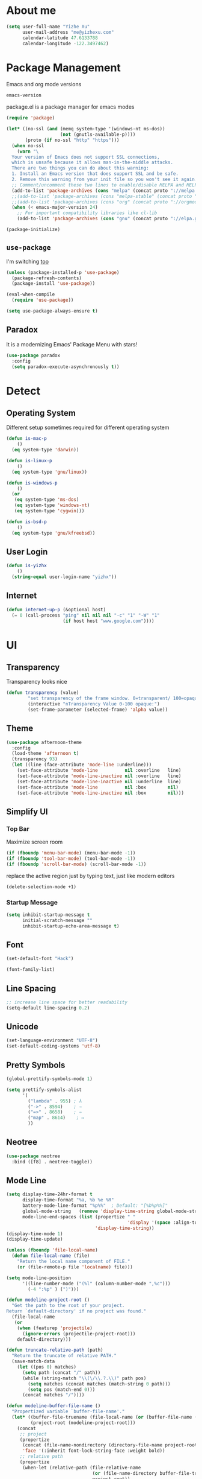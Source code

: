 #    -*- mode: org -*-
* About me

#+begin_src emacs-lisp
  (setq user-full-name "Yizhe Xu"
        user-mail-address "me@yizhexu.com"
        calendar-latitude 47.6133788
        calendar-longitude -122.3497462)
#+end_src

* Package Management

Emacs and org mode versions

#+BEGIN_SRC emacs-lisp
emacs-version
#+END_SRC

#+RESULTS:
: 26.3

package.el is a package manager for emacs modes

#+begin_src emacs-lisp
(require 'package)

(let* ((no-ssl (and (memq system-type '(windows-nt ms-dos))
                    (not (gnutls-available-p))))
       (proto (if no-ssl "http" "https")))
  (when no-ssl
    (warn "\
  Your version of Emacs does not support SSL connections,
  which is unsafe because it allows man-in-the-middle attacks.
  There are two things you can do about this warning:
  1. Install an Emacs version that does support SSL and be safe.
  2. Remove this warning from your init file so you won't see it again."))
  ;; Comment/uncomment these two lines to enable/disable MELPA and MELPA Stable as desired
  (add-to-list 'package-archives (cons "melpa" (concat proto "://melpa.org/packages/")) t)
  ;;(add-to-list 'package-archives (cons "melpa-stable" (concat proto "://stable.melpa.org/packages/")) t)
  ;;(add-to-list 'package-archives (cons "org" (concat proto "://orgmode.org/elpa")) t)
  (when (< emacs-major-version 24)
    ;; For important compatibility libraries like cl-lib
    (add-to-list 'package-archives (cons "gnu" (concat proto "://elpa.gnu.org/packages/")))))

(package-initialize)
#+end_src

** =use-package=

I'm switching [[https://stackoverflow.com/questions/21064916/auto-install-emacs-packages-with-melpa][too]]

#+begin_src emacs-lisp
(unless (package-installed-p 'use-package)
  (package-refresh-contents)
  (package-install 'use-package))

(eval-when-compile
  (require 'use-package))

(setq use-package-always-ensure t)
#+end_src

** Paradox

It is a modernizing Emacs' Package Menu with stars!

#+begin_src emacs-lisp
(use-package paradox
  :config
  (setq paradox-execute-asynchronously t))
#+end_src

* Detect
** Operating System

Different setup sometimes required for different operating system

#+begin_src emacs-lisp
(defun is-mac-p
    ()
  (eq system-type 'darwin))

(defun is-linux-p
    ()
  (eq system-type 'gnu/linux))

(defun is-windows-p
    ()
  (or
   (eq system-type 'ms-dos)
   (eq system-type 'windows-nt)
   (eq system-type 'cygwin)))

(defun is-bsd-p
    ()
  (eq system-type 'gnu/kfreebsd))
#+end_src

** User Login

#+BEGIN_SRC emacs-lisp
(defun is-yizhx
    ()
  (string-equal user-login-name "yizhx"))
#+END_SRC

** Internet

#+begin_src emacs-lisp
(defun internet-up-p (&optional host)
  (= 0 (call-process "ping" nil nil nil "-c" "1" "-W" "1"
                     (if host host "www.google.com"))))
#+end_src

* UI
** Transparency

Transparency looks nice

#+begin_src emacs-lisp
(defun transparency (value)
        "set transparency of the frame window. 0=transparent/ 100=opaque"
        (interactive "nTransparency Value 0-100 opaque:")
        (set-frame-parameter (selected-frame) 'alpha value))
#+end_src

** Theme

#+begin_src emacs-lisp
(use-package afternoon-theme
  :config
  (load-theme 'afternoon t)
  (transparency 93)
  (let ((line (face-attribute 'mode-line :underline)))
    (set-face-attribute 'mode-line          nil :overline   line)
    (set-face-attribute 'mode-line-inactive nil :overline   line)
    (set-face-attribute 'mode-line-inactive nil :underline  line)
    (set-face-attribute 'mode-line          nil :box        nil)
    (set-face-attribute 'mode-line-inactive nil :box        nil)))
#+end_src

** Simplify UI
*** Top Bar

Maximize screen room

 #+BEGIN_SRC emacs-lisp
 (if (fboundp 'menu-bar-mode) (menu-bar-mode -1))
 (if (fboundp 'tool-bar-mode) (tool-bar-mode -1))
 (if (fboundp 'scroll-bar-mode) (scroll-bar-mode -1))
 #+END_SRC

 replace the active region just by typing text, just like modern editors

 #+BEGIN_SRC emacs-lisp
 (delete-selection-mode +1)
 #+END_SRC

*** Startup Message

#+BEGIN_SRC emacs-lisp
(setq inhibit-startup-message t
      initial-scratch-message ""
      inhibit-startup-echo-area-message t)
#+END_SRC

** Font

#+BEGIN_SRC emacs-lisp
(set-default-font "Hack")
#+END_SRC

#+BEGIN_SRC emacs-lisp
(font-family-list)
#+END_SRC

** Line Spacing

#+BEGIN_SRC emacs-lisp
;; increase line space for better readability
(setq-default line-spacing 0.2)
#+END_SRC

** Unicode

#+BEGIN_SRC emacs-lisp
(set-language-environment "UTF-8")
(set-default-coding-systems 'utf-8)
#+END_SRC

** Pretty Symbols

#+BEGIN_SRC emacs-lisp
(global-prettify-symbols-mode 1)

(setq prettify-symbols-alist
      '(
        ("lambda" . 955) ; λ
        ("->" . 8594)    ; →
        ("=>" . 8658)    ; ⇒
        ("map" . 8614)    ; ↦
        ))
#+END_SRC

** Neotree

#+BEGIN_SRC emacs-lisp
(use-package neotree
  :bind ([f8] . neotree-toggle))
#+END_SRC

** Mode Line

#+BEGIN_SRC emacs-lisp
(setq display-time-24hr-format t
      display-time-format "%a, %b %e %R"
      battery-mode-line-format "%p%%"  ; Default: "[%b%p%%]"
      global-mode-string   (remove 'display-time-string global-mode-string)
      mode-line-end-spaces (list (propertize " "
                                             'display '(space :align-to (- right 17)))
                                 'display-time-string))
(display-time-mode 1)
(display-time-update)
#+END_SRC

#+BEGIN_SRC emacs-lisp
(unless (fboundp 'file-local-name)
  (defun file-local-name (file)
    "Return the local name component of FILE."
    (or (file-remote-p file 'localname) file)))

(setq mode-line-position
      '((line-number-mode ("(%l" (column-number-mode ",%c")))
        (-4 ":%p" ) (")")))

(defun modeline-project-root ()
  "Get the path to the root of your project.
Return `default-directory' if no project was found."
  (file-local-name
   (or
    (when (featurep 'projectile)
      (ignore-errors (projectile-project-root)))
    default-directory)))

(defun truncate-relative-path (path)
  "Return the truncate of relative PATH."
  (save-match-data
    (let ((pos 0) matches)
      (setq path (concat "/" path))
      (while (string-match "\\(\/\\.?.\\)" path pos)
        (setq matches (concat matches (match-string 0 path)))
        (setq pos (match-end 0)))
      (concat matches "/"))))

(defun modeline-buffer-file-name ()
  "Propertized variable `buffer-file-name'."
  (let* ((buffer-file-truename (file-local-name (or (buffer-file-name (buffer-base-buffer)) "")))
         (project-root (modeline-project-root)))
    (concat
     ;; project
     (propertize
      (concat (file-name-nondirectory (directory-file-name project-root)) "/")
      'face '(:inherit font-lock-string-face :weight bold))
     ;; relative path
     (propertize
      (when-let (relative-path (file-relative-name
                                (or (file-name-directory buffer-file-truename) "./")
                                project-root))
        (if (string= relative-path "./") ""
          (substring (truncate-relative-path relative-path) 1)))
      'face 'font-lock-comment-face)
     ;; file name
     (propertize (file-name-nondirectory buffer-file-truename)
                 'face 'mode-line-buffer-id))))

(defvar-local modeline-buffer-info nil)
(defvar mode-line-buffer-info
  '(:propertize
    (:eval (or modeline-buffer-info
               (setq modeline-buffer-info
                     (if buffer-file-name
                         (modeline-buffer-file-name)
                       (propertize "%b" 'face '(:weight bold))))))))
(put 'mode-line-buffer-info 'risky-local-variable t)

(defsubst modeline-column (pos)
  "Get the column of the position `POS'."
  (save-excursion (goto-char pos)
                  (current-column)))
(defun selection-info()
  "Information about the current selection."
  (when mark-active
    (cl-destructuring-bind (beg . end)
        (cons (region-beginning) (region-end))
      (propertize
       (let ((lines (count-lines beg (min end (point-max)))))
         (concat (cond ((bound-and-true-p rectangle-mark-mode)
                        (let ((cols (abs (- (modeline-column end)
                                            (modeline-column beg)))))
                          (format "(%dx%d)" lines cols)))
                       ((> lines 1)
                        (format "(%d,%d)" lines (- end beg)))
                       ((format "(%d,%d)" 0 (- end beg))))))
       'face 'font-lock-warning-face))))

(setq-default mode-line-format
              '("%e"
                mode-line-front-space
                mode-line-mule-info
                mode-line-client
                mode-line-modified
                mode-line-remote
                ;; mode-line-frame-identification -- this is for text-mode emacs only
                " "
                mode-line-buffer-info
                ;; mode-line-buffer-identification
                " "
                mode-line-position
                (:eval (selection-info))
                (vc-mode vc-mode)
                " "
                mode-line-modes
                ;;mode-line-misc-info
                mode-line-end-spaces))
#+END_SRC

** Battery

#+BEGIN_SRC emacs-lisp
  (when (is-mac-p)
    (display-battery-mode 1))
#+END_SRC

** Yes or No

#+BEGIN_SRC emacs-lisp
(fset 'yes-or-no-p 'y-or-n-p)
#+END_SRC

** Tabs

#+BEGIN_SRC emacs-lisp
(setq-default indent-tabs-mode nil)
#+END_SRC

** Fill Width

#+BEGIN_SRC emacs-lisp
(setq fill-column 80)
#+END_SRC

** Buffer / File Warnings

checks whether the parent directories exist for a given file and
offers to create them if they do not exist ([[http://iqbalansari.me/blog/2014/12/07/automatically-create-parent-directories-on-visiting-a-new-file-in-emacs/][Source]])

#+BEGIN_SRC emacs-lisp
(setq confirm-nonexistent-file-or-buffer nil)

(defun create-non-existent-directory ()
  "Check whether a given file's parent directories exist; if they do not, offer to create them."
  (let ((parent-directory (file-name-directory buffer-file-name)))
    (when (and (not (file-exists-p parent-directory))
               (y-or-n-p (format "Directory `%s' does not exist! Create it?" parent-directory)))
      (make-directory parent-directory t))))

(add-to-list 'find-file-not-found-functions #'create-non-existent-directory)
#+END_SRC

** Minibuffer

Sometimes cursor get stuck in minibuffer is annoying

#+BEGIN_SRC emacs-lisp
  (setq minibuffer-prompt-properties
        (quote
         (read-only t point-entered minibuffer-avoid-prompt face minibuffer-prompt)))
#+END_SRC

** Parentheses

Visual indication of matching pairs of parentheses

#+BEGIN_SRC emacs-lisp
(use-package smartparens
  :bind
  (("C-M-f" . sp-forward-sexp)
   ("C-M-b" . sp-backward-sexp)
   ("C-M-d" . sp-down-sexp)
   ("C-M-a" . sp-backward-down-sexp)
   ("C-S-a" . sp-beginning-of-sexp)
   ("C-S-d" . sp-end-of-sexp)
   ("C-M-e" . sp-up-sexp)
   ("C-M-u" . sp-backward-up-sexp)
   ("C-M-t" . sp-transpose-sexp)
   ("C-M-n" . sp-next-sexp)
   ("C-M-p" . sp-previous-sexp)
   ("C-M-k" . sp-kill-sexp)
   ("C-M-w" . sp-copy-sexp)
   ("M-<delete>" . sp-unwrap-sexp)
   ("M-S-<backspace>" . sp-backward-unwrap-sexp)
   ("C-<right>" . sp-forward-slurp-sexp)
   ("C-<left>" . sp-forward-barf-sexp)
   ("C-M-<left>" . sp-backward-slurp-sexp)
   ("C-M-<right>" . sp-backward-barf-sexp)
   ("M-D" . sp-splice-sexp)
   ("C-M-<delete>" . sp-splice-sexp-killing-forward)
   ("C-M-<backspace>" . sp-splice-sexp-killing-backward)
   ("C-M-S-<backspace>" . sp-splice-sexp-killing-around)
   ("C-]" . sp-select-next-thing-exchange)
   ("C-<left_bracket>" . sp-select-previous-thing)
   ("C-M-]" . sp-select-next-thing)
   ("M-F" . sp-forward-symbol)
   ("M-B" . sp-backward-symbol)
   ("H-t" . sp-prefix-tag-object)
   ("H-p" . sp-prefix-pair-object)
   ("H-s c" . sp-convolute-sexp)
   ("H-s a" . sp-absorb-sexp)
   ("H-s e" . sp-emit-sexp)
   ("H-s p" . sp-add-to-previous-sexp)
   ("H-s n" . sp-add-to-next-sexp)
   ("H-s j" . sp-join-sexp)
   ("H-s s" . sp-split-sexp)
   ("M-9" . sp-backward-sexp)
   ("M-0" . sp-forward-sexp))
  :init
  (smartparens-global-mode t)
  (show-smartparens-global-mode t)
  (use-package smartparens-config
    :ensure f)
  ;;; FIXME: Symbol’s value as variable is void: toggle-map
  ;; (bind-key "s" 'smartparens-mode toggle-map)
  (when (is-mac-p)
    (bind-keys ("<s-right>" . sp-forward-slurp-sexp)
               ("<s-left>" . sp-forward-barf-sexp)))
  (sp-with-modes '(markdown-mode gfm-mode)
    (sp-local-pair "*" "*"))
  (sp-with-modes '(org-mode)
    (sp-local-pair "*" "*")
    (sp-local-pair "=" "=")
    (sp-local-pair "/" "/")
    (sp-local-pair "(" ")")
    (sp-local-pair "[" "]"))
  (use-package rainbow-delimiters
    :hook (prog-mode . rainbow-delimiters-mode)))
#+END_SRC

** Whitespace

#+BEGIN_SRC emacs-lisp
(add-hook 'before-save-hook 'whitespace-cleanup)
#+END_SRC

** Zooming
*** Hydra

#+BEGIN_SRC emacs-lisp
(use-package hydra
   :config
   (setq hydra-lv nil))
#+END_SRC

*** Key Binding

#+BEGIN_SRC emacs-lisp
 (defhydra hydra-zoom ()
   "zoom"
   ("+" text-scale-increase "in")
   ("=" text-scale-increase "in")
   ("-" text-scale-decrease "out")
   ("_" text-scale-decrease "out")
   ("0" (text-scale-adjust 0) "reset")
   ("q" nil "quit" :color blue))

 (bind-keys ("C-x C-0" . hydra-zoom/body)
            ("C-x C-=" . hydra-zoom/body)
            ("C-x C--" . hydra-zoom/body)
            ("C-x C-+" . hydra-zoom/body))
#+END_SRC

Temporary work around when hydra zoom doesn't work

#+BEGIN_SRC emacs-lisp
;; (global-set-key (kbd "C-x C-=") 'text-scale-increase)
;; (global-set-key (kbd "C-x C--") 'text-scale-decrease)
#+END_SRC

** Window

Always full screen

#+BEGIN_SRC emacs-lisp
;; (set-frame-parameter nil 'fullscreen 'fullboth)
#+END_SRC

Maximize screen

#+BEGIN_SRC emacs-lisp
(add-to-list 'default-frame-alist '(fullscreen . maximized))
#+END_SRC

#+BEGIN_SRC emacs-lisp
(defun vsplit-last-buffer ()
  (interactive)
  (split-window-vertically)
  (other-window 1 nil)
  (switch-to-next-buffer))

(defun hsplit-last-buffer ()
  (interactive)
  (split-window-horizontally)
  (other-window 1 nil)
  (switch-to-next-buffer))

(bind-key "C-x 2" 'vsplit-last-buffer)
(bind-key "C-x 3" 'hsplit-last-buffer)
#+END_SRC

** Title of Frame

#+BEGIN_SRC emacs-lisp
(setq frame-title-format '("Orca"))
#+END_SRC

* Security
** TLS

#+BEGIN_SRC emacs-lisp
(setq tls-checktrust t
      gnutls-verify-error t)
;; FIXME:  workaround to fix https not working well with elpa
;; https://www.reddit.com/r/orgmode/comments/cvmjjr/workaround_for_tlsrelated_bad_request_and_package/
(when
  (and
    (>= libgnutls-version 30603)
    (version<= emacs-version "26.2")
  )
(setq gnutls-algorithm-priority "NORMAL:-VERS-TLS1.3"))
#+END_SRC

** Encryption

Force emacs to use its own password prompt ([[https://github.com/mwfogleman/.emacs.d/blob/master/michael.org#encryption][Source]])

#+BEGIN_SRC emacs-lisp
  (setenv "GPG_AGENT_INFO" nil)
#+END_SRC

** Pass

#+BEGIN_SRC emacs-lisp
(use-package pass)
#+END_SRC

* Saving
** Backups
 Store backups and auto-saved files in a fixed location rather in the same directory as the file.

 #+BEGIN_SRC emacs-lisp
 (let ((backup-dir "~/Documents/backups")
       (auto-saves-dir "~/Documents/auto-saves/"))
   (dolist (dir (list backup-dir auto-saves-dir))
     (when (not (file-directory-p dir))
       (make-directory dir t)))
   (setq backup-directory-alist `(("." . ,backup-dir))
         auto-save-file-name-transforms `((".*" ,auto-saves-dir t))
         auto-save-list-file-prefix (concat auto-saves-dir ".saves-")
         tramp-backup-directory-alist `((".*" . ,backup-dir))
         tramp-auto-save-directory auto-saves-dir))

 (setq backup-by-copying t    ; Don't delink hardlinks
       delete-old-versions t  ; Clean up the backups
       version-control t      ; Use version numbers on backups,
       kept-new-versions 5    ; keep some new versions
       kept-old-versions 2)   ; and some old ones, too
 #+END_SRC

** COMMENT Auto Revert

FIXME: Need to disable this when using tramp

Revert buffers automatically when underlying files are changed
externally. Auto refreshes every 2 seconds. Don't forget to refresh
the version control status as well.

#+BEGIN_SRC emacs-lisp
  (use-package autorevert
    :ensure nil
    :hook (after-init . global-auto-revert-mode)
    :config
    (setq
      auto-revert-interval 2
      auto-revert-check-vc-info t
      auto-revert-verbose nil))
#+END_SRC

** Save Place

If you close a buffer, it remembers where you were in the file, so
that when you re-open that file the buffer goes straight to that
place. The configuration of this mode is very simple as of Emacs 25.1.

#+BEGIN_SRC emacs-lisp

(setq-default save-place t)
(setq save-place-file (expand-file-name ".places" user-emacs-directory))

(save-place-mode 1)
#+END_SRC

* Key Bindings
** Lines

Enable line indenting automatically. If needed, you can disable on a mode-by-mode basis.

#+BEGIN_SRC emacs-lisp
(bind-keys ("RET" . newline-and-indent)
           ("C-j" . newline-and-indent))
#+END_SRC

Make C-n insert new lines if the point is at the end of the buffer.

#+BEGIN_SRC emacs-lisp
(setq next-line-add-newlines t)
#+END_SRC
** Scrolling

#+BEGIN_SRC emacs-lisp
;; better scrolling experience
(setq scroll-margin 0
      scroll-conservatively 10000
      scroll-preserve-screen-position t
      auto-window-vscroll nil)
#+END_SRC

There are lots of neat ways of moving around quickly in a
buffer. (Source: [[http://whattheemacsd.com/key-bindings.el-02.html][What the .emacs.d?]])

#+BEGIN_SRC emacs-lisp
(defun super-next-line ()
  (interactive)
  (ignore-errors (next-line 5)))

(defun super-previous-line ()
  (interactive)
  (ignore-errors (previous-line 5)))

(defun super-backward-char ()
  (interactive)
  (ignore-errors (backward-char 5)))

(defun super-forward-char ()
  (interactive)
  (ignore-errors (forward-char 5)))

(bind-keys ("C-S-n" . super-next-line)
           ("C-S-p" . super-previous-line)
           ("C-S-b" . super-backward-char)
           ("C-S-f" . super-forward-char))
#+END_SRC

** backward-kill-line

This binding comes from Emacs Redux.

#+BEGIN_SRC emacs-lisp
  (bind-key "C-<backspace>" (lambda ()
                              (interactive)
                              (kill-line 0)
                              (indent-according-to-mode)))

#+END_SRC

** Cycle Spacing

#+BEGIN_SRC emacs-lisp
  (bind-key "C-x SPC" 'cycle-spacing)
#+END_SRC

** OS X
 #+BEGIN_SRC emacs-lisp
 (when (is-mac-p)
   (setq mac-command-modifier 'meta
         mac-option-modifier 'super
         mac-control-modifier 'control
         ns-function-modifier 'hyper))
 #+END_SRC

#+BEGIN_SRC text :tangle ~/Library/KeyBindings/DefaultKeyBinding.dict
{
/* Keybindings for emacs emulation.  Compiled by Jacob Rus.
 *
 * This is a pretty good set, especially considering that many emacs bindings
 * such as C-o, C-a, C-e, C-k, C-y, C-v, C-f, C-b, C-p, C-n, C-t, and
 * perhaps a few more, are already built into the system.
 *
 * BEWARE:
 * This file uses the Option key as a meta key.  This has the side-effect
 * of overriding Mac OS keybindings for the option key, which generally
 * make common symbols and non-english letters.
 */

    /* Ctrl shortcuts */
    "^l"        = "centerSelectionInVisibleArea:";  /* C-l          Recenter */
    "^/"        = "undo:";                          /* C-/          Undo */
    "^_"        = "undo:";                          /* C-_          Undo */
    "^ "        = "setMark:";                       /* C-Spc        Set mark */
    "^\@"       = "setMark:";                       /* C-@          Set mark */
    "^w"        = "deleteToMark:";                  /* C-w          Delete to mark */


    /* Incremental search. */
    /* Uncomment these lines If Incremental Search IM is installed */
    /*  "^s"        = "ISIM_incrementalSearch:";        /* C-s          Incremental search */
    /*  "^r"        = "ISIM_reverseIncrementalSearch:"; /* C-r          Reverse incremental search */
    /*  "^g"        = "abort:";                         /* C-g          Abort */


    /* Meta shortcuts */
    "~f"        = "moveWordForward:";               /* M-f          Move forward word */
    "~b"        = "moveWordBackward:";              /* M-b          Move backward word */
    "~<"        = "moveToBeginningOfDocument:";     /* M-<          Move to beginning of document */
    "~>"        = "moveToEndOfDocument:";           /* M->          Move to end of document */
    "~v"        = "pageUp:";                        /* M-v          Page Up */
    "~/"        = "complete:";                      /* M-/          Complete */
    "~c"        = ( "capitalizeWord:",              /* M-c          Capitalize */
                    "moveForward:",
                    "moveForward:");
    "~u"        = ( "uppercaseWord:",               /* M-u          Uppercase */
                    "moveForward:",
                    "moveForward:");
    "~l"        = ( "lowercaseWord:",               /* M-l          Lowercase */
                    "moveForward:",
                    "moveForward:");
    "~d"        = "deleteWordForward:";             /* M-d          Delete word forward */
    "^~h"       = "deleteWordBackward:";            /* M-C-h        Delete word backward */
    "~\U007F"   = "deleteWordBackward:";            /* M-Bksp       Delete word backward */
    "~t"        = "transposeWords:";                /* M-t          Transpose words */
    "~\@"       = ( "setMark:",                     /* M-@          Mark word */
                    "moveWordForward:",
                    "swapWithMark");
    "~h"        = ( "setMark:",                     /* M-h          Mark paragraph */
                    "moveToEndOfParagraph:",
                    "swapWithMark");

    /* C-x shortcuts */
    "^x" = {
        "u"     = "undo:";                          /* C-x u        Undo */
        "k"     = "performClose:";                  /* C-x k        Close */
        "^f"    = "openDocument:";                  /* C-x C-f      Open (find file) */
        "^x"    = "swapWithMark:";                  /* C-x C-x      Swap with mark */
        "^m"    = "selectToMark:";                  /* C-x C-m      Select to mark*/
        "^s"    = "saveDocument:";                  /* C-x C-s      Save */
        "^w"    = "saveDocumentAs:";                /* C-x C-w      Save as */
    };

}
#+END_SRC
** which-key

#+BEGIN_SRC emacs-lisp
(use-package which-key
  :diminish which-key-mode
  :defer 1
  :config
  (which-key-mode +1)
  (setq which-key-idle-delay 0.4
        which-key-idle-secondary-delay 0.4))
#+END_SRC

** discover-my-major

#+BEGIN_SRC emacs-lisp
(use-package discover-my-major
  :bind ("C-h C-m" . discover-my-major))
#+END_SRC

** Interaction Log

Interaction Log is like view-lossage (C-h l) or kmacro-edit-macro but
it is live-updating and not tied to macros. It’s useful for when you
type an (awesome? terrible?) Emacs command and want to figure out
which function you used so you can use it again or destroy it
forever. For a long time I was plagued by accidentally hitting
downcase-region and didn’t know what the function was - this would
have been so useful!

#+BEGIN_SRC emacs-lisp
(use-package interaction-log)

(interaction-log-mode +1)

(defun open-interaction-log ()
  (interactive)
  (display-buffer ilog-buffer-name))

(bind-key "C-h C-l" 'open-interaction-log)
#+END_SRC

* Programming
** Path

Define append to path method

#+BEGIN_SRC emacs-lisp
(defun yizhe/append-to-path (path)
  "Add a path both to the $PATH variable and Emacs's path"
  (setenv "PATH" (concat (getenv "PATH") ":" path))
  (add-to-list 'exec-path path))
#+END_SRC

Append path of my programs

#+BEGIN_SRC emacs-lisp
(yizhe/append-to-path "/usr/bin")
(yizhe/append-to-path "/usr/local/bin")
#+END_SRC

** Company Mode

#+BEGIN_SRC emacs-lisp
(use-package company
  :bind (("C-." . company-complete)
         :map company-active-map
         ("C-n" . company-select-next)
         ("C-p" . company-select-previous)
         ("C-d" . company-show-doc-buffer)
         ("<tab>" . company-complete))
  :init
  (global-company-mode 1)
  :config
  (setq company-show-numbers t
        company-tooltip-align-annotations t)

  (let ((map company-active-map))
    (mapc
     (lambda (x)
       (define-key map (format "%d" x) 'ora-company-number))
     (number-sequence 0 9))
    (define-key map " " (lambda ()
                          (interactive)
                          (company-abort)
                          (self-insert-command 1)))
    (define-key map (kbd "<return>") nil))

  (defun ora-company-number ()
    "Forward to `company-complete-number'.

Unless the number is potentially part of the candidate.
In that case, insert the number."
    (interactive)
    (let* ((k (this-command-keys))
           (re (concat "^" company-prefix k)))
      (if (cl-find-if (lambda (s) (string-match re s))
                      company-candidates)
          (self-insert-command 1)
        (company-complete-number (string-to-number k))))))
#+END_SRC

** Shell

Indent with 2 spaces.

#+BEGIN_SRC emacs-lisp
(add-hook 'sh-mode-hook
          (lambda ()
            (setq sh-basic-offset 2
                  sh-indentation 2)))

(setq-default explicit-shell-file-name "bash")
#+END_SRC

** Eshell

Testing this out

#+BEGIN_SRC emacs-lisp
  (use-package eshell
    :bind (("<f1>" . eshell))
    :hook ((eshell-mode . with-editor-export-editor)
           (eshell-mode . setup-company-eshell-autosuggest))
    :init
    (setq eshell-banner-message "")

    (defun new-eshell ()
      (interactive)
      (eshell 'true))

    (use-package esh-autosuggest
      :init
      (defun setup-company-eshell-autosuggest ()
        (with-eval-after-load 'company
          (setq-local company-backends '(esh-autosuggest))
          (setq-local company-frontends '(company-preview-frontend))))))
#+END_SRC

*** Some eshell functions

[[https://justin.abrah.ms/dotfiles/emacs.html][source]]

#+BEGIN_SRC emacs-lisp
(defun eshell/extract (file)
  (eshell-command-result (concat (if-string-match-then-result
                                  file
                                  '((".*\.tar.bz2" "tar xjf")
                                    (".*\.tar.gz" "tar xzf")
                                    (".*\.bz2" "bunzip2")
                                    (".*\.rar" "unrar x")
                                    (".*\.gz" "gunzip")
                                    (".*\.tar" "tar xf")
                                    (".*\.tbz2" "tar xjf")
                                    (".*\.tgz" "tar xzf")
                                    (".*\.zip" "unzip")
                                    (".*\.jar" "unzip")
                                    (".*\.Z" "uncompress")
                                    (".*" "echo 'Could not extract the requested file:'")))
                                 " " file)))

(defun eshell/clear ()
  "clear the eshell buffer."
  (interactive)
  (let ((inhibit-read-only t))
    (erase-buffer)))
#+END_SRC

** Scala

=scala-mode= and =sbt-mode= needs to be installed

#+BEGIN_SRC emacs-lisp
  (use-package sbt-mode
    :pin melpa
    :commands sbt-start sbt-command)

  (use-package scala-mode
    :pin melpa
    :interpreter ("scala" . scala-mode))
#+END_SRC

And mute the start-up message

#+BEGIN_SRC emacs-lisp
(use-package ensime
  :init
  (put 'ensime-auto-generate-config 'safe-local-variable #'booleanp)
  (setq
    ensime-startup-snapshot-notification nil
    ensime-startup-notification nil))

#+END_SRC
** R

Enable ess

#+BEGIN_SRC emacs-lisp
 (use-package ess
  :ensure t
  :init (require 'ess-site))
#+END_SRC

#+BEGIN_SRC
(setq ess-Rf-ont-lock-keywords
    '((ess-R-fl-keyword:modifiers . t)
     (ess-R-fl-keyword:fun-defs . t)
     (ess-R-fl-keyword:keywords . t)
     (ess-R-fl-keyword:assign-ops)
     (ess-R-fl-keyword:constants . t)
     (ess-fl-keyword:fun-calls . t)
     (ess-fl-keyword:numbers)
     (ess-fl-keyword:operators)
     (ess-fl-keyword:delimiters)
     (ess-fl-keyword:=)
     (ess-R-fl-keyword:F&T)
     (ess-R-fl-keyword:%op%)))

(add-hook 'ess-mode-hook 'turn-on-pretty-mode)
#+END_SRC

Activate company mode with ESS

#+BEGIN_SRC emacs-lisp
        (setq ess-use-company t
                                company-selectionw-rap-around t
                                company-tooltip-align-annotations t
                                company-idle-delay 0.36
                                company-show-numbers t
                                company-tooltip-flip-when-above t
                                company-minimum-prefix-length 2
                                company-tooltip-limit 10)

#+END_SRC

Display quick help

#+BEGIN_SRC emacs-lisp
(define-key company-active-map (kbd "M-h") 'company-show-doc-buffer)
#+END_SRC

Completion keys

#+BEGIN_SRC emacs-lisp
(define-key company-active-map [return] nil)
(define-key company-active-map [tab] 'company-complete-common)
(define-key company-active-map (kbd "TAB") 'company-complete-common)
(define-key company-active-map (kbd "M-TAB") 'company-complete-selection)
#+End_Src

Bind =M-,= as next in auto-complete, =M-k= as previous.

#+BEGIN_SRC emacs-lisp
 (define-key company-active-map (kbd "M-n") nil)
 (define-key company-active-map (kbd "M-p") nil)
 (define-key company-active-map (kbd "M-,") 'company-select-next)
 (define-key company-active-map (kbd "M-k") 'company-select-previous)
#+END_SRC

An example is like:

#+BEGIN_SRC R
         library(ggplot2)

         ggplot(mpg, aes(displ, hwy, Colour = class)) +
                         geom_point() +
                         geom_abline
#+END_SRC

When use R with =org-mode=, Don't need to double check before evaluate with =C-c C-c=

#+BEGIN_SRC emacs-lisp
 (setq org-confirm-babel-evaluate nil)
#+END_SRC

Enable graphical output

#+BEGIN_SRC emacs-lisp
 (add-hook 'org-babel-after-execute-hook 'org-display-inline-images)
 (add-hook 'org-mode-hook 'org-display-inline-images)
#+END_SRC

Some inline example SRC_R[:exports results]{round(pi, 2)}

** Python
*** Config

Add =/opt/anaconda/bin= to load path.

#+BEGIN_SRC emacs-lisp
(when (is-linux-p) (yizhe/append-to-path "/opt/anaconda/bin"))
(when (is-mac-p) (yizhe/append-to-path "~/.pyenv/shims/python"))
#+END_SRC

Configure my coda environments

#+BEGIN_SRC emacs-lisp
; where to look for environments
(when (is-linux-p)(setenv "WORKON_HOME" "/home/yizhe/.conda/envs"))
(when (is-mac-p)(setenv "WORKON_HOME" "~/.local/share/virtualenvs"))

(use-package pyvenv
        :init
        (pyvenv-mode 1)
        (pyvenv-tracking-mode 1))
#+END_SRC

Configure python mode

#+BEGIN_SRC emacs-lisp
;; enable elpy
(use-package python
  :defer t
  :mode ("\\.py\\'" . python-mode)
  :interpreter ("python" . python-mode)
  :init
  (setq-default indent-tabs-mode nil)
  :config
  (setq python-indent-offset 4)
  (use-package smartparens
    :init
    (add-hook 'python-mode-hook 'smartparens-mode))
  (use-package color-identifiers-mode
    :init
    (add-hook 'python-mode-hook 'color-identifiers-mode)))
#+END_SRC

Use =elpy=, it is nice!

#+BEGIN_SRC emacs-lisp
(use-package elpy
  :init (add-hook 'python-mode-hook 'elpy-enable))
#+END_SRC

Python indents

#+BEGIN_SRC emacs-lisp
(setq python-indent-guess-indent-offset t)
(setq python-indent-guess-indent-offset-verbose nil)
#+END_SRC

Have been getting this: Warning (python): Your
‘python-shell-interpreter’ doesn’t seem to support readline, yet
‘python-shell-completion-native’ was t and "ipython" is not part of
the ‘python-shell-completion-native-disabled-interpreters’
list. Native completions have been disabled locally.

#+BEGIN_SRC emacs-lisp
(setq python-shell-completion-native-enable nil)
#+END_SRC

Use =ipython= interpreter with elpy

#+BEGIN_SRC emacs-lisp
;; ipython interpreter
(setq python-shell-interpreter "ipython"
      python-shell-interpreter-args "-i --simple-prompt")
#+END_SRC

Format code according to =PEP8= when save:

#+BEGIN_SRC emacs-lisp
(use-package py-autopep8
:init
(add-hook 'elpy-mode-hook 'py-autopep8-enable-on-save))
#+END_SRC

=elpy= fix indentation

#+BEGIN_SRC emacs-lisp
(use-package elpy
  :ensure t
  :commands elpy-enable
  :init (with-eval-after-load 'python (elpy-enable))

  :config
  (electric-indent-local-mode -1)
  (delete 'elpy-module-highlight-indentation elpy-modules)
  (delete 'elpy-module-flymake elpy-modules)

  (defun ha/elpy-goto-definition ()
    (interactive)
    (condition-case err
        (elpy-goto-definition)
      ('error (xref-find-definitions (symbol-name (symbol-at-point))))))

  :bind (:map elpy-mode-map ([remap elpy-goto-definition] .
                             ha/elpy-goto-definition)))
#+END_SRC

#+BEGIN_SRC emacs-lisp
(add-hook 'elpy-mode-hook
            (lambda ()
                    (setq-default indent-tabs-mode t)
                    (setq-default tab-width 2)
                    (setq-default py-indent-tabs-mode t)
            (add-to-list 'write-file-functions 'delete-trailing-whitespace)))
#+END_SRC

=Jedi= for auto-completion

#+BEGIN_SRC emacs-lisp
(use-package jedi
  :config
  (use-package company-jedi
    :init
    (add-hook 'python-mode-hook (lambda () (add-to-list 'company-backends 'company-jedi)))
    (setq company-jedi-python-bin "python")))
#+END_SRC

*** Example of use

**** plots

#+begin_src python :results file
import matplotlib, numpy
matplotlib.use('Agg')
import matplotlib.pyplot as plt
fig=plt.figure(figsize=(4,2))
x=numpy.linspace(-15,15)
plt.plot(numpy.sin(x)/x)
fig.tight_layout()
plt.savefig('python-matplot-fig.png')
return 'python-matplot-fig.png' # return filename to org-mode
#+end_src

#+RESULTS:
[[file:python-matplot-fig.png]]

**** inline source code

#+begin_src python :session sess_calc :exports code :results none
a = 5 + 5
b = a + 5
#+end_src

Another inline example: the result of the calculation is src_python[:session calc]{a}

- test with result in a list: src_python[:session sess_calc]{a}
  + src_python[:session sess_calc]{a} vs src_python[:session sess_calc]{b}
  + 1 + 1 = src_python[:exports code]{ return 1 + 1 }

Another example using value raw option ([[https://orgmode.org/manual/results.html][link]])

#+begin_src python :session calc :exports code :results values raw
a = 5 + 5
b = a-1
ares = '#+MACRO: a '+ str(a)
bres = '#+MACRO: b '+ str(b)
ares + '\n' + bres
#+end_src

#+RESULTS:
#+MACRO: a 10
#+MACRO: b 9

The result is still {{{a}}} and b is {{{b}}}. The key is source code
block needs to evaluated first before export.

**** caching

#+name: cachedFunction
#+BEGIN_SRC python :cache yes
x = 18
return x
#+END_SRC

#+name: uncachedFunction
#+BEGIN_SRC python :var x=cachedFunction
return int(x)
#+END_SRC

Now any calls to call_uncachedFunction() will get the cached value from cachedFunction.

** Julia
*** With OSX
#+BEGIN_SRC emacs-lisp
  (when (is-mac-p)
    (yizhe/append-to-path "/Applications/Julia-1.0.app/Contents/Resources/julia/bin"))
#+END_SRC

*** Julia Repl

#+BEGIN_SRC emacs-lisp
(use-package julia-repl)
#+END_SRC

*** ob-julia

#+BEGIN_SRC shell
curl -o ~/.emacs.d/resources/ob-julia.el https://code.orgmode.org/bzg/org-mode/raw/master/contrib/lisp/ob-julia.el
#+END_SRC

#+BEGIN_SRC emacs-lisp
  (use-package ob-julia
    :load-path "~/.emacs.d/resources")
#+END_SRC

** Regexp

Regexes are great. Not everyone knows them, and most user interfaces
don’t expose them, but I think most people who use computers could use
them. Luckily, Emacs is great about this. It’s easier to use them if
you have good tools for noticing if your regular expressions match
input.

*** Build Regexes

#+BEGIN_SRC emacs-lisp
 (use-package re-builder
   :bind (("C-c R" . re-builder))
   :config
   (setq reb-re-syntax 'string))
#+END_SRC

*** Replace Strings with Regexes
#+BEGIN_SRC emacs-lisp
 (use-package visual-regexp
     :bind (("M-5" . vr/replace)
            ("M-%" . vr/query-replace)))
#+END_SRC
** Emacs Lisp
*** Elisp-Slime-Nav
#+BEGIN_SRC emacs-lisp
(use-package elisp-slime-nav
  :init
  (dolist (hook '(emacs-lisp-mode-hook ielm-mode-hook))
    (add-hook hook 'elisp-slime-nav-mode)))
#+END_SRC

*** Eldoc

When in emacs-lisp-mode, display the argument list for the current
function.

#+BEGIN_SRC emacs-lisp
(autoload 'turn-on-eldoc-mode "eldoc" nil t)
(add-hook 'emacs-lisp-mode-hook 'eldoc-mode)
(add-hook 'lisp-interaction-mode-hook 'eldoc-mode)
(add-hook 'ielm-mode-hook 'eldoc-mode)
(add-hook 'cider-mode-hook 'eldoc-mode)
#+END_SRC

** Git
*** magit

#+BEGIN_SRC emacs-lisp
(use-package magit
  :bind (("C-x g" . magit-status)
         ("C-c g" . magit-status)
         :map magit-status-mode-map
         ("TAB" . magit-section-toggle)
         ("<C-tab>" . magit-section-cycle)
         :map magit-branch-section-map
         ("RET" . magit-checkout))
  :config
  (add-hook 'after-save-hook 'magit-after-save-refresh-status)
  (setq magit-use-overlays nil
        magit-section-visibility-indicator nil
        magit-completing-read-function 'ivy-completing-read
        magit-push-always-verify nil
        magit-repository-directories '("~/src/"))
  (use-package git-timemachine
    :bind (("C-x v t" . git-timemachine)))
  (use-package git-link
    :bind (("C-x v L" . git-link))
    :init
    (setq git-link-open-in-browser t))
  (use-package pcmpl-git)
  (defun visit-pull-request-url ()
    "Visit the current branch's PR on Github."
    (interactive)
    (browse-url
     (format "https://github.com/%s/pull/new/%s"
             (replace-regexp-in-string
              "\\`.+github\\.com:\\(.+\\)\\.git\\'" "\\1"
              (magit-get "remote"
                         (magit-get-remote)
                         "url"))
             (cdr (magit-get-remote-branch)))))

  (bind-key "v" 'visit-pull-request-url magit-mode-map)

  ;; Do Not Show Recent Commits in status window
  ;; https://github.com/magit/magit/issues/3230#issuecomment-339900039
  (magit-add-section-hook 'magit-status-sections-hook
                          'magit-insert-unpushed-to-upstream
                          'magit-insert-unpushed-to-upstream-or-recent
                          'replace))
#+END_SRC

*** Git Auto Commit Mode

#+BEGIN_SRC emacs-lisp
(use-package git-auto-commit-mode
  :delight)
#+END_SRC

** SQL

Use =sql-mode= for =.hql= file type

#+BEGIN_SRC emacs-lisp
;; I want .hql and .q files to use sql-mode
(defun my-sql-customisations ()
  "sql-mode customisations that must be done after sql-mode loads"
  (add-to-list 'same-window-buffer-names "*SQL*"))

(use-package sql
  :config
  (add-to-list 'auto-mode-alist '("\\.hql\\'" . sql-mode))
  (autoload 'sql-mode "sql-mode" "SQL editing mode." t)
  (setq sql-mode-hook 'my-sql-customisations))
#+END_SRC

Indentation

#+BEGIN_SRC emacs-lisp
(use-package sql-indent
  :config
(add-hook 'sql-mode-hook 'sqlind-minor-mode))
#+END_SRC

Line truncates

#+BEGIN_SRC emacs-lisp
(add-hook 'sql-interactive-mode-hook
          (lambda ()
            (toggle-truncate-lines t)))
#+END_SRC

upper case SQL keywords from [[https://www.emacswiki.org/emacs/SqlMode][here]]

#+BEGIN_SRC emacs-lisp
(defun sql-upcase-keywords ()
  (interactive)
  (save-excursion
    (dolist (keywords sql-mode-postgres-font-lock-keywords)
      (goto-char (point-min))
      (while (re-search-forward (car keywords) nil t)
        (goto-char (+ 1 (match-beginning 0)))
        (when (eql font-lock-keyword-face (face-at-point))
          (backward-char)
          (upcase-word 1)
          (forward-char))))))
#+END_SRC

** Latex

#+BEGIN_SRC emacs-lisp
(when (is-mac-p) (yizhe/append-to-path "/Library/TeX/texbin/"))
#+END_SRC

** graphviz
#+BEGIN_SRC emacs-lisp
(use-package graphviz-dot-mode)
#+END_SRC
** tramp

#+BEGIN_SRC emacs-lisp
(setq tramp-default-method "sshx")
(setq tramp-auto-save-directory "~/Documents/auto-saves")
(setq tramp-shell-prompt-pattern "^[^$>\n]*[#$%>] *\\(\[[0-9;]*[a-zA-Z] *\\)*")
#+END_SRC
** json

#+BEGIN_SRC emacs-lisp
(use-package json-mode)
#+END_SRC

* Writing
** =org-mode=

[[http://xahlee.info/comp/unicode_index.html][Unicode!]]

#+BEGIN_SRC emacs-lisp
(use-package org
  :bind (("C-c c" . org-capture)
         ("C-c a" . org-agenda)
         ("C-c b" . org-iswitchb)
         ("C-c M-k" . org-cut-subtree)
         :map org-mode-map
         ("C-c >" . org-time-stamp-inactive))
  :custom-face
  (variable-pitch ((t (:family "ETBembo"))))
  (org-done ((t (:strike-through t ))))
  (org-headline-done ((t ( :strike-through t))))
  (org-image-actual-width '(600))
  :init
  (setq default-major-mode 'org-mode
        ;; startup behavior
        org-startup-folded t
        org-startup-indented t
        org-startup-truncated nil
        org-startup-with-inline-images t

        ;; files
        org-directory "~/Documents/yizhe/"
        org-default-notes-file (concat org-directory "index.org")
        org-agenda-files (list org-directory)

        ;; the look
        org-blank-before-new-entry '((heading . always) (plain-list-item . auto))
        org-src-fontify-natively t
        org-pretty-entities t
        org-src-preserve-indentation t
        org-hide-emphasis-markers t ;; show actually italicized text instead of /italicized text/
        org-ellipsis "⤵" ;; foldings symbol
        org-fontify-whole-heading-line t
        org-fontify-done-headline t
        org-fontify-quote-and-verse-blocks t
        org-format-latex-options (plist-put org-format-latex-options :scale 1.5)
        org-footnote-auto-adjust t
        org-footnote-auto-label t
        org-use-sub-superscripts '{} ;; underscores, etc needs to be wraped as a_{underscore}

        ;; other behavior
        org-confirm-babel-evaluate nil
        org-id-method (quote uuidgen)
        org-file-apps
        '((auto-mode . emacs)
          ("\\.mm\\'" . default)
          ("\\.x?html?\\'" . "firefox %s")
          ("\\.pdf\\'" . "open %s"))
        ;; org-enforce-todo-dependencies t ;; parent should not be marked as done if children are note

        org-completion-use-ido t
        org-default-priority ?B

        ;; navigation
        org-special-ctrl-a/e t ;; C-a to beginning, C-e to end
        org-goto-max-level 10
        org-goto-interface 'outline-path-completion
        org-image-actual-width '(300)
        org-imenu-depth 5
        org-show-notification-handler 'message
        org-src-window-setup 'current-window
        org-tags-column 80

        ;; org todos
        org-todo-keywords '((sequence "TODO(t)" "STARTED(s)" "FOLLOWUP(f)" "WAITING(w)" "|" "DONE(x!)" "CANCELLED(c)" "|" "MEETING(m)"))
        org-tag-persistent-alist '(("read" . ?r)
                                   ("write" . ?w)
                                   ("idea" . ?i))

        org-outline-path-complete-in-steps nil
        org-lowest-priority ?C
        org-yank-adjusted-subtrees t

        ;; archiving
        org-archive-mark-done nil
        org-archive-location "%s_archive::* Archived Tasks"
        )

  (add-hook 'org-mode-hook 'flyspell-mode)

  (add-hook 'org-mode-hook
            '(lambda ()
               "Beautify Org Checkbox Symbol"
               (push '("TODO"  . ?▲) prettify-symbols-alist)
               (push '("STARTED"  . ?♫) prettify-symbols-alist)
               (push '("FOLLOWUP"  . ??) prettify-symbols-alist)
               (push '("WAITING" . ?⁕) prettify-symbols-alist)
               (push '("DONE"  . ?✓) prettify-symbols-alist)
               (push '("CANCELLED"  . ?✘) prettify-symbols-alist)
               (push '("MEETING" . ?✐) prettify-symbols-alist)
               (prettify-symbols-mode)
               ))
  )
#+END_SRC

** Capture

Configure my capture template!

When I do the following task, I use =C-c c= to capture it, including:
- recording a task
- a meeting
- do a journal entry of the day

Capture symbols
- =%?= test to entry
- =%U= gets this [2019-09-14 Sat 14:50]
- =%^U= prompts the schedule selector
- =%^G= interactively asking for tag

#+BEGIN_SRC emacs-lisp
(setq org-capture-templates
      (quote (("t" "Task")
              ("tt" "TODO" entry
               (file+headline org-default-notes-file "new")
               "* TODO %?\nSCHEDULED: %^U\n %^{Effort}p \n")
              ("tf" "FOLLOWUP" entry
               (file+headline org-default-notes-file "new")
               "* FOLLOWUP %?\nSCHEDULED: %^U")
              ("td" "DONE" entry
               (file+headline org-default-notes-file "new")
               "* DONE %?\nCLOSED: %U")

              ("m" "Meeting" entry
               (file org-default-notes-file "meeting")
               "* MEETING Meet with %? \nSCHEDULED: %^U")

              ("r" "Read")
              ("rc" "Important" entry
               (file+headline org-default-notes-file "read")
               "* TODO [#A] Read %? \n")
              ("rn" "Normal" entry
               (file+headline "~/Documents/yizhe/index.org" "read")
               "* TODO Read %?")

              ("j" "Journal" entry
               (file+datetree "~/Documents/yizhe/logbook.org")
               "* %?\n")
              )))


#+END_SRC

#+RESULTS:
| t | Task | entry | (file+headline ~/Documents/yizhe/index.org new) | * TODO %? |

** Refile

#+BEGIN_SRC emacs-lisp
(setq org-refile-targets '((org-agenda-files . (:maxlevel . 3)))
      ;; org-refile-use-cache t
      org-refile-use-outline-path t
      org-refile-allow-creating-parent-nodes (quote confirm)) ;; with confirmation, allow to create parent

#+END_SRC

Exclude completed tasks from refile targets, from Michael Englehorn’s Emacs Configuration.

#+BEGIN_SRC emacs-lisp
(defun verify-refile-target
    ()
  "Exclude todo keywords with a done state from refile targets"
  (not (member (nth 2 (org-heading-components)) org-done-keywords)))

(setq org-refile-target-verify-function 'verify-refile-target)
#+END_SRC

** =org-agenda=

*** Configuration

#+begin_src emacs-lisp
(setq
 ;; stop preparing agenda buffers on startup
 org-agenda-inhibit-startup t

 ;; blocks
 org-agenda-block-separator nil
 org-agenda-compact-blocks t
 org-agenda-show-future-repeats nil
 ;; weekly agenda start on monday
 org-agenda-start-on-weekday 1

 ;; skips
 org-agenda-skip-archived-trees t
 org-agenda-skip-deadline-if-done t
 org-agenda-skip-scheduled-if-done t

 org-agenda-window-setup 'current-window

 ;; hit r to rebuild agenda
 org-agenda-sticky t

 org-agenda-tags-column org-tags-column
 org-deadline-warning-days 5
 org-agenda-with-colors t

 org-agenda-sorting-strategy
 (quote
  ((agenda deadline-up priority-down)
   (todo priority-down category-keep)
   (tags priority-down category-keep)
   (search category-keep)))
 org-agenda-time-grid
 '((daily today require-timed)
   ()
   "......"
   ".................."))
#+end_src

Highlight current agenda line

#+BEGIN_SRC emacs-lisp
(add-hook 'org-agenda-mode-hook
          '(lambda () (hl-line-mode 1))
          'append)
#+END_SRC

*** =org-super-agenda=

#+BEGIN_SRC emacs-lisp
(use-package org-super-agenda
  :config (org-super-agenda-mode))
#+END_SRC

#+BEGIN_SRC emacs-lisp
(setq org-agenda-custom-commands
      '(("z" "Super view"
         ((agenda "" ((org-agenda-span 'day)
                      (org-super-agenda-groups
                       '((:name "Today"
                                :time-grid t
                                :habit t
                                :date today
                                :scheduled today)
                         (:name "Important"
                                :date today
                                :scheduled today
                                :priority "A")))))

          (alltodo "" ((org-agenda-overriding-header "")
                       (org-super-agenda-groups
                        '((:auto-group t)
                          (:name "Important"
                                 :priority "A")
                          (:name "Quick Picks"
                                 :effort< "0:30")
                          (:name "Due Soon"
                                 :deadline future)
                          (:name "Overdue"
                                 :deadline past)
                          (:name "To read"
                                 :tag "read")
                          (:name "To write"
                                 :tag "write")
                          (:name "Follow up"
                                 :todo "FOLLOWUP")))))))))
#+END_SRC

** Clocking

Use clocking to track time spend on tasks

*** Configuration

#+BEGIN_SRC emacs-lisp
(setq org-expiry-inactive-timestamps t
      org-log-done t
      org-clock-idle-time nil
      org-clock-continuously nil
      org-clock-persist t
      org-clock-persist-query-resume t ;; not prompt to resume an active clock
      org-clock-in-switch-to-state "STARTED"
      org-clock-in-resume t ;; resume clocking task on clock-in if the clock is open
      org-clock-out-when-done t
      org-clock-out-remove-zero-time-clocks t
      org-clock-report-include-clocking-task t ;; include current clocking task in clock reports
      ;; Too many clock entries clutter up a heading
      org-log-into-drawer nil
      org-clock-into-drawer 1 ;; save clock data and state changes and notes in the LOGBOOK drawer

      org-agenda-clockreport-parameter-plist (quote (:link t :maxlevel 5 :fileskip0 t :compact t :narrow 80)) ;; agenda clock report parameters
      org-columns-default-format "%80ITEM(Task) %10Effort(Effort){:} %10CLOCKSUM" ;; set default column view headings: Task Effort Clock_Summary

      )


(add-to-list 'org-global-properties
             '("Effort_ALL" . "0:15 0:30 0:45 1:00 1:30 2:00 3:00 4:00 6:00")) ; global Effort estimate values


(add-to-list 'org-global-properties
             '("STYLE_ALL" . "habit")) ; global STYLE property values for completion
#+END_SRC
*** Remove Empty Logbook Drawers

Remove empty LOGBOOK drawers on clock out, from [[https://michael.englehorn.com/config.html][Michael Englehorn's
Emacs Configuration]]. This [[https://stackoverflow.com/questions/21767471/org-capture-and-time-clocking-misbehaving#21797427][Stack Overflow post]] shows the fix to the bug
in the original function (remove the "LOGBOOK" specification).

#+BEGIN_SRC emacs-lisp
  (defun bh/remove-empty-drawer-on-clock-out ()
    (interactive)
    (save-excursion
      (beginning-of-line 0)
      (org-remove-empty-drawer-at (point))))

  (add-hook 'org-clock-out-hook 'bh/remove-empty-drawer-on-clock-out 'append)
#+END_SRC

*** Key Bindings

However, there are a *lot* of commands for clocking; this is a perfect instance for a Hydra.

#+BEGIN_SRC emacs-lisp
  (defhydra hydra-org-clock (:color blue :hint nil)
    "
  Clock   In/out^     ^Edit^   ^Summary     (_?_)
  -----------------------------------------
          _i_n         _e_dit   _g_oto entry
          _c_ontinue   _q_uit   _d_isplay
          _o_ut        ^ ^      _r_eport
        "
    ("i" org-clock-in)
    ("o" org-clock-out)
    ("c" org-clock-in-last)
    ("e" org-clock-modify-effort-estimate)
    ("q" org-clock-cancel)
    ("g" org-clock-goto)
    ("d" org-clock-display)
    ("r" org-clock-report)
    ("?" (org-info "Clocking commands")))

  (defhydra hydra-org-agenda-clock (:color blue :hint nil)
    "
  Clock   In/out^
  -----------------------------------------
          _i_n
          _g_oto entry
          _o_ut
          _q_uit
        "
    ("i" org-agenda-clock-in)
    ("o" org-agenda-clock-out)
    ("q" org-agenda-clock-cancel)
    ("g" org-agenda-clock-goto))

  (bind-keys ("C-c w" . hydra-org-clock/body)
             :map org-agenda-mode-map
             ("C-c w" . hydra-org-agenda-clock/body))
#+END_SRC

** Easy Bind To Open Todos

#+begin_src emacs-lisp
(defun open-todo-file ()
  (interactive)
  (find-file "~/Documents/yizhe/index.org"))

(bind-key "C-c t" 'open-todo-file)
#+end_src

** Search

#+BEGIN_SRC emacs-lisp

(defun the-the ()
  "Search forward for for a duplicated word."
  (interactive)
  (message "Searching for for duplicated words ...")
  (push-mark)
  ;; This regexp is not perfect
  ;; but is fairly good over all:
  (if (re-search-forward
       "\\b\\([^@ \n\t]+\\)[ \n\t]+\\1\\b" nil 'move)
      (message "Found duplicated word.")
    (message "End of buffer")))

;; Bind 'the-the' to  C-c \
(bind-key "C-c \\" 'the-the)

#+END_SRC

** =org-bullets=

#+BEGIN_SRC emacs-lisp
  (use-package org-bullets
    :init
    :config
    (add-hook 'org-mode-hook (lambda () (org-bullets-mode 1))))
#+END_SRC

** =org-modules=

 #+BEGIN_SRC emacs-lisp
(require 'org-install)
;; FIXME: workaround
;; https://github.com/syl20bnr/spacemacs/issues/11798
(when (version<= "9.2" (org-version))
  (require 'org-tempo))

(setq org-modules '(org-habit org-info))
(org-load-modules-maybe t)
 #+END_SRC

** =org-habits=

#+begin_src emacs-lisp
(setq org-habit-graph-column 48)
(setq org-habit-show-habits-only-for-today t)

(defun org-make-habit ()
  (interactive)
  (org-set-property "STYLE" "habit"))
#+end_src

A habit has a =SCHEDULE= tag with a repeat specification like =.+=, =++=, or
=+=. A =STYLE= property set to value habit.

For scheduling:

=.+2d/4d= means:

- Repeat as frequently as every two days, but
- Never less frequently than every four days, and
- When completed, start counting again from today.

=++= =means:

 from the last date completed, count as many 2-day intervals as
 necessary to find a date in the future. This is useful if you want
 something to always fall on the same days of the week

or plain =+= repeat, which is unusual for a habit, because if you fall
quite behind you will need to complete the task as many times as it
takes for the next occurrence to get into the future. This would be
useful for something like paying your rent where you cannot skip any
instances, but that isn’t really a habit.

** =org-cliplink=

A simple command that takes a URL from the clipboard and inserts an
org-mode link with a title of a page found by the URL into the current
buffer.

#+BEGIN_SRC emacs-lisp
(use-package org-cliplink
  :bind ("C-x p i" . org-cliplink))
#+END_SRC

** =org-babel=

Source code that =org-babel= wants to evaluate

#+BEGIN_SRC emacs-lisp
(org-babel-do-load-languages
 'org-babel-load-languages
 '((emacs-lisp . t)
   (R . t)
   (python . t)
   (shell . t)
   (latex . t)
   (julia . t)
   (dot . t)
   (sql . t)))
#+END_SRC

Tangle the source block under cursor ([[https://stackoverflow.com/a/39628921][source]])

#+BEGIN_SRC emacs-lisp
(defun org-babel-tangle-block()
  (interactive)
  (let ((current-prefix-arg '(4)))
     (call-interactively 'org-babel-tangle)
))

(eval-after-load "org"
  '(progn
     (define-key org-mode-map (kbd "C-c b") 'org-babel-tangle-block)
))
#+END_SRC

** =toc-org=

#+begin_src emacs-lisp
(use-package toc-org
    :init
    (add-hook 'org-mode-hook 'toc-org-mode))
#+end_src

** =org-ref=

Configure synced drive path

#+BEGIN_SRC emacs-lisp
(when (is-mac-p)
  (setq keybase-ref "/Volumes/Keybase\ (yizhx)/private/yizhe/references/"))

(when (is-linux-p)
  (setq keybase-ref "/keybase/private/yizhe/references/"))
#+END_SRC

#+begin_src emacs-lisp
(defun my/org-ref-open-pdf-at-point ()
  "Open the pdf for bibtex key under point if it exists."
  (interactive)
  (let* ((results (org-ref-get-bibtex-key-and-file))
         (key (car results))
         (pdf-file (funcall org-ref-get-pdf-filename-function key)))
    (if (file-exists-p pdf-file)
    (funcall bibtex-completion-pdf-open-function (car (bibtex-completion-find-pdf key)))
      (message "No PDF found for %s" key))))

(setq org-ref-open-pdf-function 'my/org-ref-open-pdf-at-point)
(use-package org-ref
  :init
  ;; setup org-ref
  (setq org-ref-default-bibliography "~/Documents/megrez/library.bib"
        org-ref-bibliography-notes "~/Documents/megrez/note.org"
        org-ref-pdf-directory keybase-ref
        org-ref-open-pdf-function 'my/org-ref-open-pdf-at-point))
#+end_src

** =org-noter=

Use org-noter

#+BEGIN_SRC emacs-lisp
(use-package org-noter
  :after org
  :config
  (setq org-noter-default-notes-file-names '("index.org")
        org-noter-notes-search-path '("~/Documents/yizhe")
        org-noter-separate-notes-from-heading t))
#+END_SRC

On smaller screen, change the split

#+BEGIN_SRC emacs-lisp
(when (is-mac-p)
  (setq org-noter-set-doc-split-fraction 0.7))
#+END_SRC

Combine to use with org-ref, [[https://write.as/dani/notes-on-org-noter][source]]

#+BEGIN_SRC emacs-lisp
(defun org-ref-noter-at-point ()
      "Open the pdf for bibtex key under point if it exists."
      (interactive)
      (let* ((results (org-ref-get-bibtex-key-and-file))
             (key (car results))
             (pdf-file (funcall org-ref-get-pdf-filename-function key)))
        (if (file-exists-p pdf-file)
            (progn
              (find-file-other-window pdf-file)
              (org-noter))
          (message "no pdf found for %s" key))))

(add-to-list 'org-ref-helm-user-candidates
             '("Org-Noter notes" . org-ref-noter-at-point))
#+END_SRC

** =pdf-tools=

Configure paths stuff for pdf-tools

#+BEGIN_SRC emacs-lisp
;; appending a new path to existing path
(when (is-mac-p)
  (setenv "PKG_CONFIG_PATH"
          (concat
           "/usr/local/Cellar/zlib/1.2.8/lib/pkgconfig" ":"
           "/usr/local/opt/libffi/lib/pkgconfig" ":"
           "/usr/local/lib/pkgconfig" ":"
           "/opt/X11/lib/pkgconfig" ":"
           (getenv "PKG_CONFIG_PATH")
           )))
#+END_SRC

#+BEGIN_SRC emacs-lisp
(use-package pdf-tools
  :ensure t
  :config
  (custom-set-variables
    '(pdf-tools-handle-upgrades nil)) ; Use brew upgrade pdf-tools instead.
  (setq pdf-info-epdfinfo-program "/usr/local/bin/epdfinfo"))
(pdf-tools-install)
#+END_SRC

** =ox-hugo=

#+BEGIN_SRC emacs-lisp
(use-package ox-hugo
  :after ox)
#+END_SRC

** examples
*** plain list
**** Lord of the Rings
   My favorite scenes are (in this order)
   1. The attack of the Rohirrim
   2. Eowyn's fight with the witch king
      + this was already my favorite scene in the book
      + I really like Miranda Otto.
   3. Peter Jackson being shot by Legolas
      - on DVD only
      He makes a really funny face when it happens.
   But in the end, no individual scenes matter but the film as a whole.
   Important actors in this film are:
   - Elijah Wood :: He plays Frodo
   - Sean Astin :: He plays Sam, Frodo's friend.  I still remember
     him very well from his role as Mikey Walsh in The Goonies.

*** table

Read doc at [[https://www.gnu.org/software/emacs/manual/html_node/emacs/Text-Based-Tables.html][here]]

Bound to table mode: =C-c ~=

+---------+---------+---------+
| Header1 | Header2 | Header3 |
+---------+---------+---------+
| Merged  | Text1   | Text2   |
| text    +---------+---------+
| here    | Text3   | Text4   |
+---------+---------+---------+

+-----------------+--------------------------------+-----------------+
|     Command     |          Description           |   Key Binding   |
+-----------------+--------------------------------+-----------------+
|  forward-char   |Move point right N characters   |       C-f       |
|                 |(left if N is negative).        |                 |
|                 |                                |                 |
+-----------------+--------------------------------+-----------------+
|  backward-char  |Move point left N characters    |       C-b       |
|                 |(right if N is negative).       |                 |
|                 |                                |                 |
+-----------------+--------------------------------+-----------------+

Create table: =M-x table-insert=

=M-x table-span-cell=

=M-x table-split-cell=

=M-x table-heighten-cell=
Enlarge the current cell vertically.


=M-x table-shorten-cell=
Shrink the current cell vertically.


=M-x table-widen-cell=
Enlarge the current cell horizontally.


=M-x table-narrow-cell=
Shrink the current cell horizontally.

* Browsing
** Browsers
#+BEGIN_SRC emacs-lisp
(setq browse-url-browser-function
      (cond ((is-mac-p) 'browse-url-default-macosx-browser)
            ((is-linux-p) 'browse-url-default-browser)))

(bind-key "C-c B" 'browse-url-at-point)

#+END_SRC
* Editing
** Expand

#+BEGIN_SRC emacs-lisp
(use-package expand-region
  :bind (("C-@" . er/expand-region)
         ("C-=" . er/expand-region)
         ("M-3" . er/expand-region)))

(pending-delete-mode t)
#+END_SRC

** Selected
 #+BEGIN_SRC emacs-lisp
 (use-package selected
   :commands selected-minor-mode
   :init
   (setq selected-org-mode-map (make-sparse-keymap))
   (selected-global-mode 1)
   :bind (:map selected-keymap
               ("e" . er/expand-region)
               ("i" . indent-region)
               ("l" . downcase-region)
               ("m" . apply-macro-to-region-lines)
               ("q" . selected-off)
               ("r" . reverse-region)
               ("s" . sort-lines)
               ("u" . upcase-region)
               ("w" . count-words-region)
               ("y" . yank)
               :map selected-org-mode-map
               ("t" . org-table-convert-region)))
 #+END_SRC

** Actionable URL’s

Actionable URLs in Emacs buffers via [[http://xenodium.com/#actionable-urls-in-emacs-buffers][Álvaro Ramírez]].

#+BEGIN_SRC emacs-lisp
(use-package goto-addr
  :hook ((compilation-mode . goto-address-mode)
         (prog-mode . goto-address-prog-mode)
         (eshell-mode . goto-address-mode)
         (shell-mode . goto-address-mode))
  :bind (:map goto-address-highlight-keymap
              ("C-c C-o" . goto-address-at-point))
  :commands (goto-address-prog-mode
             goto-address-mode))
#+END_SRC

** Emojis

#+BEGIN_SRC emacs-lisp
(use-package emojify
  :init (global-emojify-mode))
#+END_SRC

** Line Numbering

#+BEGIN_SRC emacs-lisp
(use-package linum-relative
  :init
  (setq linum-format 'linum-relative)
  :config
  (setq linum-relative-current-symbol ""))
#+END_SRC

** Indenting

#+BEGIN_SRC emacs-lisp
  (use-package aggressive-indent
    :init
    (global-aggressive-indent-mode 1)
    (add-to-list 'aggressive-indent-excluded-modes 'scala-mode)
    (unbind-key "C-c C-q" aggressive-indent-mode-map))
#+END_SRC

Use spaces instead of tab for intentation - 4 spaces

#+BEGIN_SRC emacs-lisp
(setq-default indent-tabs-mode nil
              tab-width 4)
#+END_SRC

** Spell Check

Install aspell with english dictionary

#+BEGIN_SRC sh
brew install aspell
#+END_SRC

Thanks to [[https://blog.binchen.org/posts/what-s-the-best-spell-check-set-up-in-emacs.html][source]]

#+BEGIN_SRC emacs-lisp
;; find aspell and hunspell automatically
(cond
 ;; try hunspell at first
  ;; if hunspell does NOT exist, use aspell
 ((executable-find "hunspell")
  (setq ispell-program-name "hunspell")
  (setq ispell-local-dictionary "en_US")
  (setq ispell-local-dictionary-alist
        ;; Please note the list `("-d" "en_US")` contains ACTUAL parameters passed to hunspell
        ;; You could use `("-d" "en_US,en_US-med")` to check with multiple dictionaries
        '(("en_US" "[[:alpha:]]" "[^[:alpha:]]" "[']" nil ("-d" "en_US") nil utf-8)
          )))

 ((executable-find "aspell")
  (setq ispell-program-name "aspell")
  ;; Please note ispell-extra-args contains ACTUAL parameters passed to aspell
  (setq ispell-extra-args '("--sug-mode=ultra" "--lang=en_US"))))
#+END_SRC

Check word-spellings in strings and comments

#+BEGIN_SRC emacs-lisp
(use-package flyspell
  :hook (prog-mode . flyspell-prog-mode))
#+END_SRC

** Flycheck

#+BEGIN_SRC emacs-lisp
(use-package flycheck
  :hook (after-init . global-flycheck-mode))
#+END_SRC

** Fixme

Highlight and navigate fixmes

#+BEGIN_SRC
(use-package hi-lock-mode)
#+END_SRC

* Functions
** Emacs Configuration File
This function and the corresponding keybinding allows me to rapidly
access my configuration. They are adapted from Bozhidar Batsov’s post
on Emacs Redux.

#+begin_src emacs-lisp
(defun find-config-file
    ()
  "Edit my emacs config file"
  (interactive)
  (let ((config-file "~/.emacs.d/config.org"))
    (find-file config-file)))

(bind-key "C-c e" 'find-config-file)
#+end_src

#+RESULTS:
: find-config-file

I use mwf-init-file rather than user-init-file, because I edit the
  config file in a Git repo.

#+BEGIN_SRC emacs-lisp
  (defun find-init-file ()
    "Edit my init file in another window."
    (interactive)
    (let ((mwf-init-file "~/.emacs.d/init.el"))
      (find-file mwf-init-file)))

#+END_SRC

Relatedly, I often want to reload my init-file. This will actually use the system-wide user-init-file variable.

#+BEGIN_SRC emacs-lisp
(defun reload-init-file ()
  "Reload my init file."
  (interactive)
  (load-file user-init-file))

(bind-key "C-c M-i" 'reload-init-file)
#+END_SRC

* Debug

#+BEGIN_SRC emacs-lisp
  ;; activate debugging
  (setq debug-on-error nil
        debug-on-signal nil
        debug-on-quit nil)
#+END_SRC
